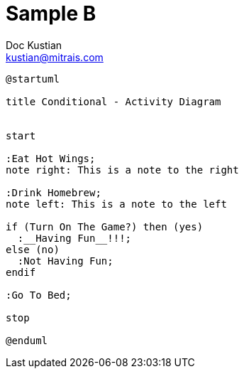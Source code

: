 = Sample B
Doc Kustian <kustian@mitrais.com>
:imagesdir: ./../images

[plantuml, activity-diagram-cond, png]
----
@startuml

title Conditional - Activity Diagram


start

:Eat Hot Wings;
note right: This is a note to the right

:Drink Homebrew;
note left: This is a note to the left

if (Turn On The Game?) then (yes)
  :__Having Fun__!!!;
else (no)
  :Not Having Fun;
endif

:Go To Bed;

stop

@enduml
----
